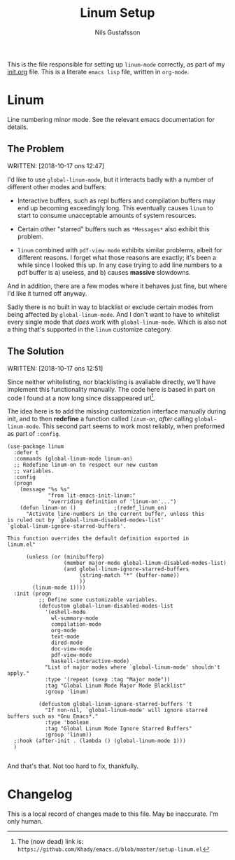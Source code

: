 #+TITLE: Linum Setup
#+Author: Nils Gustafsson
#+OPTIONS: num:3 toc:nil

This is the file responsible for setting up ~linum-mode~ correctly, as
part of my [[file:init.org][init.org]] file. This is a literate =emacs lisp= file,
written in =org-mode=.


* Linum

  Line numbering minor mode. See the relevant emacs documentation for details.

** The Problem

   WRITTEN: [2018-10-17 ons 12:47]

   I'd like to use ~global-linum-mode~, but it interacts badly with a
   number of different other modes and buffers:

   - Interactive buffers, such as repl buffers and compilation buffers
     may end up becoming exceedingly long. This eventually causes
     =linum= to start to consume unacceptable amounts of system
     resources.

   - Certain other "starred" buffers such as =*Messages*= also exhibit
     this problem.

   - =linum= combined with =pdf-view-mode= exhibits similar problems,
     albeit for different reasons. I forget what those reasons are
     exactly; it's been a while since I looked this up. In any case
     trying to add line numbers to a pdf buffer is a) useless, and b)
     causes *massive* slowdowns.

   And in addition, there are a few modes where it behaves just fine,
   but where I'd like it turned off anyway.

   Sadly there is no built in way to blacklist or exclude certain
   modes from being affected by ~global-linum-mode~. And I don't want
   to have to whitelist every single mode that /does/ work with
   ~global-linum-mode~. Which is also not a thing that's supported in
   the =linum= customize category.

** The Solution

   WRITTEN: [2018-10-17 ons 12:51]

   Since neither whitelisting, nor blacklisting is avaliable directly,
   we'll have implement this functionality manually. The code here is
   based in part on code I found at a now long since dissappeared url[fn:deadlink].

   The idea here is to add the missing customization interface
   manually during init, and to then *redefine* a function called
   [[(redef_linum_on)][~linum-on~]], /after/ calling ~global-linum-mode~. This second part
   seems to work most reliably, when preformed as part of ~:config~.

   #+NAME: lit-emacs-init-linum-defcustoms
   #+BEGIN_SRC emacs-lisp -n -r -l ";(%s)"
     (use-package linum
       :defer t
       :commands (global-linum-mode linum-on)
       ;; Redefine linum-on to respect our new custom
       ;; variables.
       :config
       (progn
         (message "%s %s"
                  "from lit-emacs-init-linum:"
                  "overriding definition of 'linum-on'...")
         (defun linum-on ()            ;(redef_linum_on)
           "Activate line-numbers in the current buffer, unless this
     is ruled out by `global-linum-disabled-modes-list'
     `global-linum-ignore-starred-buffers'.

     This function overrides the default definition exported in
     linum.el"

           (unless (or (minibufferp)
                       (member major-mode global-linum-disabled-modes-list)
                       (and global-linum-ignore-starred-buffers
                            (string-match "*" (buffer-name))
                            ))
             (linum-mode 1))))
       :init (progn
               ;; Define some customizable variables.
               (defcustom global-linum-disabled-modes-list 
                 '(eshell-mode
                   wl-summary-mode
                   compilation-mode
                   org-mode
                   text-mode
                   dired-mode
                   doc-view-mode
                   pdf-view-mode
                   haskell-interactive-mode)
                 "List of major modes where `global-linum-mode' shouldn't apply."
                 :type '(repeat (sexp :tag "Major mode"))
                 :tag "Global Linum Mode Major Mode Blacklist"
                 :group 'linum)

               (defcustom global-linum-ignore-starred-buffers 't
                 "If non-nil, `global-linum-mode' will ignore starred buffers such as *Gnu Emacs*."
                 :type 'boolean
                 :tag "Global Linum Mode Ignore Starred Buffers"
                 :group 'linum))
       ;:hook (after-init . (lambda () (global-linum-mode 1)))
       )

   #+END_SRC


   And that's that. Not too hard to fix, thankfully.


[fn:deadlink] The (now dead) link is:
=https://github.com/Khady/emacs.d/blob/master/setup-linum.el=


* Changelog

  This is a local record of changes made to this file. May be inaccurate. I'm only human.

